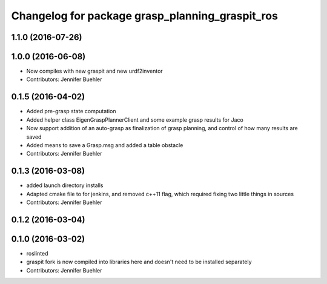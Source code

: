 ^^^^^^^^^^^^^^^^^^^^^^^^^^^^^^^^^^^^^^^^^^^^^^^^
Changelog for package grasp_planning_graspit_ros
^^^^^^^^^^^^^^^^^^^^^^^^^^^^^^^^^^^^^^^^^^^^^^^^

1.1.0 (2016-07-26)
------------------

1.0.0 (2016-06-08)
------------------
* Now compiles with new graspit and new urdf2inventor
* Contributors: Jennifer Buehler

0.1.5 (2016-04-02)
------------------
* Added pre-grasp state computation
* Added helper class EigenGraspPlannerClient and some example grasp results for Jaco
* Now support addition of an auto-grasp as finalization of grasp planning, and control of how many results are saved
* Added means to save a Grasp.msg and added a table obstacle
* Contributors: Jennifer Buehler

0.1.3 (2016-03-08)
------------------
* added launch directory installs
* Adapted cmake file to for jenkins, and removed c++11 flag, which required fixing two little things in sources
* Contributors: Jennifer Buehler

0.1.2 (2016-03-04)
------------------

0.1.0 (2016-03-02)
------------------
* roslinted
* graspit fork is now compiled into libraries here and doesn't need to be installed separately
* Contributors: Jennifer Buehler
